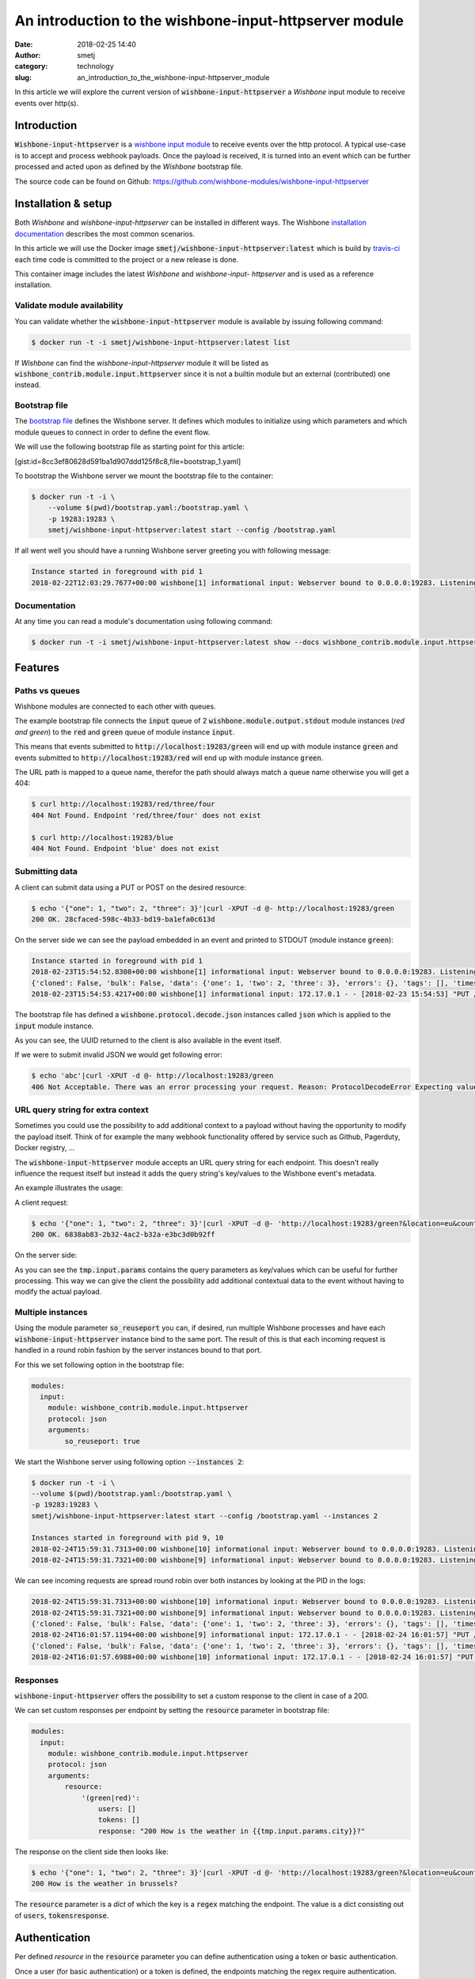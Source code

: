 An introduction to the wishbone-input-httpserver module
#######################################################
:date: 2018-02-25 14:40
:author: smetj
:category: technology
:slug: an_introduction_to_the_wishbone-input-httpserver_module

.. role:: text(code)
   :language: text



In this article we will explore the current version of :text:`wishbone-input-httpserver`
a *Wishbone* input module to receive events over http(s).






Introduction
------------

:text:`Wishbone-input-httpserver` is a `wishbone`_ `input module`_ to receive
events over the http protocol.  A typical use-case is to accept and process
webhook payloads. Once the payload is received, it is turned into an event
which can be further processed and acted upon as defined by the *Wishbone*
bootstrap file.

The source code can be found on Github: https://github.com/wishbone-modules/wishbone-input-httpserver


Installation & setup
--------------------

Both *Wishbone* and *wishbone-input-httpserver* can be installed in different
ways. The Wishbone `installation documentation`_ describes the most common
scenarios.

In this article we will use the Docker image
:text:`smetj/wishbone-input-httpserver:latest` which is build by
`travis-ci`_ each time code is committed to the project or a new release is
done.

This container image includes the latest *Wishbone* and *wishbone-input-
httpserver* and is used as a reference installation.


Validate module availability
++++++++++++++++++++++++++++

You can validate whether the :text:`wishbone-input-httpserver` module is available by issuing following command:

.. code-block:: sh

    $ docker run -t -i smetj/wishbone-input-httpserver:latest list

If *Wishbone* can find the *wishbone-input-httpserver* module it will be
listed as :text:`wishbone_contrib.module.input.httpserver` since it is not a
builtin module but an external (contributed) one instead.


Bootstrap file
++++++++++++++

The `bootstrap file`_ defines the Wishbone server.  It defines which modules
to initialize using which parameters and which module queues to connect in
order to define the event flow.

We will use the following bootstrap file as starting point for this article:

[gist:id=8cc3ef80628d591ba1d907ddd125f8c8,file=bootstrap_1.yaml]



To bootstrap the Wishbone server we mount the bootstrap file to the container:

.. code-block:: text

    $ docker run -t -i \
        --volume $(pwd)/bootstrap.yaml:/bootstrap.yaml \
        -p 19283:19283 \
        smetj/wishbone-input-httpserver:latest start --config /bootstrap.yaml



If all went well you should have a running Wishbone server greeting you with
following message:

.. code-block:: text

    Instance started in foreground with pid 1
    2018-02-22T12:03:29.7677+00:00 wishbone[1] informational input: Webserver bound to 0.0.0.0:19283. Listening for incoming requests


Documentation
+++++++++++++

At any time you can read a module's documentation using following command:

.. code-block:: sh

    $ docker run -t -i smetj/wishbone-input-httpserver:latest show --docs wishbone_contrib.module.input.httpserver


Features
--------


Paths vs queues
+++++++++++++++

Wishbone modules are connected to each other with queues.

The example bootstrap file connects the :text:`input` queue of 2
:text:`wishbone.module.output.stdout` module instances (*red and green*) to
the :text:`red` and :text:`green` queue of module instance :text:`input`.

This means that events submitted to :text:`http://localhost:19283/green` will
end up with module instance :text:`green` and events submitted to
:text:`http://localhost:19283/red` will end up with module instance
:text:`green`.

The URL path is mapped to a queue name, therefor the path should always match a
queue name otherwise you will get a 404:

.. code-block:: text

    $ curl http://localhost:19283/red/three/four
    404 Not Found. Endpoint 'red/three/four' does not exist

    $ curl http://localhost:19283/blue
    404 Not Found. Endpoint 'blue' does not exist


Submitting data
+++++++++++++++

A client can submit data using a PUT or POST on the desired resource:

.. code-block:: text

    $ echo '{"one": 1, "two": 2, "three": 3}'|curl -XPUT -d @- http://localhost:19283/green
    200 OK. 28cfaced-598c-4b33-bd19-ba1efa0c613d

On the server side we can see the payload embedded in an event and printed to STDOUT (module instance :text:`green`):

.. code-block:: text

    Instance started in foreground with pid 1
    2018-02-23T15:54:52.8308+00:00 wishbone[1] informational input: Webserver bound to 0.0.0.0:19283. Listening for incoming requests
    {'cloned': False, 'bulk': False, 'data': {'one': 1, 'two': 2, 'three': 3}, 'errors': {}, 'tags': [], 'timestamp': 1519401293.4195442, 'tmp': {'input': {'headers': {'content-type': 'application/x-www-form-urlencoded', 'content-length': '32', 'host': 'localhost:19283', 'user-agent': 'curl/7.53.1', 'accept': '*/*'}, 'env': {'gateway_interface': 'CGI/1.1', 'server_software': 'gevent/1.2 Python/3.6', 'script_name': '', 'wsgi.url_scheme': 'http', 'server_name': '42ac480639ed', 'server_port': '19283', 'request_method': 'PUT', 'path_info': '/green', 'query_string': '', 'content_type': 'application/x-www-form-urlencoded', 'content_length': '32', 'server_protocol': 'HTTP/1.1', 'remote_addr': '172.17.0.1', 'remote_port': '38236', 'http_host': 'localhost:19283', 'http_user_agent': 'curl/7.53.1', 'http_accept': '*/*'}, 'params': {}}, 'green': {}}, 'ttl': 253, 'uuid_previous': [], 'uuid': '28cfaced-598c-4b33-bd19-ba1efa0c613d'}
    2018-02-23T15:54:53.4217+00:00 wishbone[1] informational input: 172.17.0.1 - - [2018-02-23 15:54:53] "PUT /green HTTP/1.1" 200 167 0.000790


The bootstrap file has defined a :text:`wishbone.protocol.decode.json`
instances called :text:`json` which is applied to the :text:`input` module
instance.

As you can see, the UUID returned to the client is also available in the event itself.

If we were to submit invalid JSON we would get following error:

.. code-block:: text

    $ echo 'abc'|curl -XPUT -d @- http://localhost:19283/green
    406 Not Acceptable. There was an error processing your request. Reason: ProtocolDecodeError Expecting value: line 1 column 1 (char 0)



URL query string for extra context
++++++++++++++++++++++++++++++++++

Sometimes you could use the possibility to add additional context to a payload
without having the opportunity to modify the payload itself.  Think of for
example the many webhook functionality offered by service such as Github,
Pagerduty, Docker registry, ...

The :text:`wishbone-input-httpserver` module accepts an URL query string for
each endpoint. This doesn't really influence the request itself but instead it
adds the query string's key/values to the Wishbone event's metadata.

An example illustrates the usage:

A client request:

.. code-block:: text

    $ echo '{"one": 1, "two": 2, "three": 3}'|curl -XPUT -d @- 'http://localhost:19283/green?&location=eu&country=be&city=brussels'
    200 OK. 6838ab83-2b32-4ac2-b32a-e3bc3d0b92ff

On the server side:

.. code-block:: text
    Instance started in foreground with pid 1
    2018-02-24T15:10:59.5264+00:00 wishbone[1] informational input: 172.17.0.1 - - [2018-02-24 15:10:59] "PUT /green? HTTP/1.1" 200 167 0.000693

    {'cloned': False, 'bulk': False, 'data': {'one': 1, 'two': 2, 'three': 3}, 'errors': {}, 'tags': [], 'timestamp': 1519485068.251564, 'tmp': {'input': {'headers': {'content-type': 'application/x-www-form-urlencoded', 'content-length': '32', 'host': 'localhost:19283', 'user-agent': 'curl/7.53.1', 'accept': '*/*'}, 'env': {'gateway_interface': 'CGI/1.1', 'server_software': 'gevent/1.2 Python/3.6', 'script_name': '', 'wsgi.url_scheme': 'http', 'server_name': 'd47dcd83a746', 'server_port': '19283', 'request_method': 'PUT', 'path_info': '/green', 'query_string': '&location=eu&country=be&city=brussels', 'content_type': 'application/x-www-form-urlencoded', 'content_length': '32', 'server_protocol': 'HTTP/1.1', 'remote_addr': '172.17.0.1', 'remote_port': '56856', 'http_host': 'localhost:19283', 'http_user_agent': 'curl/7.53.1', 'http_accept': '*/*'}, 'params': {'location': 'eu', 'country': 'be', 'city': 'brussels'}}, 'green': {}}, 'ttl': 253, 'uuid_previous': [], 'uuid': '6838ab83-2b32-4ac2-b32a-e3bc3d0b92ff'}


As you can see the :text:`tmp.input.params` contains the query parameters as
key/values which can be useful for further processing. This way we can give
the client the possibility add additional contextual data to the event without
having to modify the actual payload.


Multiple instances
++++++++++++++++++

Using the module parameter :text:`so_reuseport` you can, if desired, run
multiple Wishbone processes and have each :text:`wishbone-input-httpserver`
instance bind to the same port.  The result of this is that each incoming
request is handled in a round robin fashion by the server instances bound to
that port.

For this we set following option in the bootstrap file:

.. code-block:: yaml

    modules:
      input:
        module: wishbone_contrib.module.input.httpserver
        protocol: json
        arguments:
            so_reuseport: true

We start the Wishbone server using following option :text:`--instances 2`:

.. code-block:: text

    $ docker run -t -i \
    --volume $(pwd)/bootstrap.yaml:/bootstrap.yaml \
    -p 19283:19283 \
    smetj/wishbone-input-httpserver:latest start --config /bootstrap.yaml --instances 2

    Instances started in foreground with pid 9, 10
    2018-02-24T15:59:31.7313+00:00 wishbone[10] informational input: Webserver bound to 0.0.0.0:19283. Listening for incoming requests
    2018-02-24T15:59:31.7321+00:00 wishbone[9] informational input: Webserver bound to 0.0.0.0:19283. Listening for incoming requests


We can see incoming requests are spread round robin over both instances by
looking at the PID in the logs:

.. code-block:: text

    2018-02-24T15:59:31.7313+00:00 wishbone[10] informational input: Webserver bound to 0.0.0.0:19283. Listening for incoming requests
    2018-02-24T15:59:31.7321+00:00 wishbone[9] informational input: Webserver bound to 0.0.0.0:19283. Listening for incoming requests
    {'cloned': False, 'bulk': False, 'data': {'one': 1, 'two': 2, 'three': 3}, 'errors': {}, 'tags': [], 'timestamp': 1519488117.1167986, 'tmp': {'input': {'headers': {'content-type': 'application/x-www-form-urlencoded', 'content-length': '32', 'host': 'localhost:19283', 'user-agent': 'curl/7.53.1', 'accept': '*/*'}, 'env': {'gateway_interface': 'CGI/1.1', 'server_software': 'gevent/1.2 Python/3.6', 'script_name': '', 'wsgi.url_scheme': 'http', 'server_name': 'd1c2cff05487', 'server_port': '19283', 'request_method': 'PUT', 'path_info': '/green', 'query_string': '&location=eu&country=be&city=brussels', 'content_type': 'application/x-www-form-urlencoded', 'content_length': '32', 'server_protocol': 'HTTP/1.1', 'remote_addr': '172.17.0.1', 'remote_port': '57332', 'http_host': 'localhost:19283', 'http_user_agent': 'curl/7.53.1', 'http_accept': '*/*'}, 'params': {'location': 'eu', 'country': 'be', 'city': 'brussels'}}, 'green': {}}, 'ttl': 253, 'uuid_previous': [], 'uuid': '561f38d2-c0a2-4fd9-a733-e85d4ad399b3'}
    2018-02-24T16:01:57.1194+00:00 wishbone[9] informational input: 172.17.0.1 - - [2018-02-24 16:01:57] "PUT /green?&location=eu&country=be&city=brussels HTTP/1.1" 200 167 0.000814
    {'cloned': False, 'bulk': False, 'data': {'one': 1, 'two': 2, 'three': 3}, 'errors': {}, 'tags': [], 'timestamp': 1519488117.6960216, 'tmp': {'input': {'headers': {'content-type': 'application/x-www-form-urlencoded', 'content-length': '32', 'host': 'localhost:19283', 'user-agent': 'curl/7.53.1', 'accept': '*/*'}, 'env': {'gateway_interface': 'CGI/1.1', 'server_software': 'gevent/1.2 Python/3.6', 'script_name': '', 'wsgi.url_scheme': 'http', 'server_name': 'd1c2cff05487', 'server_port': '19283', 'request_method': 'PUT', 'path_info': '/green', 'query_string': '&location=eu&country=be&city=brussels', 'content_type': 'application/x-www-form-urlencoded', 'content_length': '32', 'server_protocol': 'HTTP/1.1', 'remote_addr': '172.17.0.1', 'remote_port': '57336', 'http_host': 'localhost:19283', 'http_user_agent': 'curl/7.53.1', 'http_accept': '*/*'}, 'params': {'location': 'eu', 'country': 'be', 'city': 'brussels'}}, 'green': {}}, 'ttl': 253, 'uuid_previous': [], 'uuid': '926d9b41-f07e-4ab0-a607-d3166d3437f1'}
    2018-02-24T16:01:57.6988+00:00 wishbone[10] informational input: 172.17.0.1 - - [2018-02-24 16:01:57] "PUT /green?&location=eu&country=be&city=brussels HTTP/1.1" 200 167 0.000798



Responses
+++++++++

:text:`wishbone-input-httpserver` offers the possibility to set a custom
response to the client in case of a 200.

We can set custom responses per endpoint by setting the :text:`resource`
parameter in bootstrap file:

.. code-block:: yaml

    modules:
      input:
        module: wishbone_contrib.module.input.httpserver
        protocol: json
        arguments:
            resource:
                '(green|red)':
                    users: []
                    tokens: []
                    response: "200 How is the weather in {{tmp.input.params.city}}?"


The response on the client side then looks like:

.. code-block:: text

    $ echo '{"one": 1, "two": 2, "three": 3}'|curl -XPUT -d @- 'http://localhost:19283/green?&location=eu&country=be&city=brussels'
    200 How is the weather in brussels?


The :text:`resource` parameter is a *dict* of which the key is a :text:`regex`
matching the endpoint.  The value is a dict consisting out of :text:`users`,
:text:`tokens`:text:`response`.


Authentication
--------------

Per defined *resource* in the :text:`resource` parameter you can define
authentication using a token or basic authentication.

Once a user (for basic authentication) or a token is defined, the endpoints
matching the regex require authentication.


**Obviously, when authentication comes in play (and even without), you should run**
:text:`wishbone-input-httpserver` **with SSL certificates by setting the**
:text:`ssl_key`, :text:`ssl_cert` **and** :text:`ssl_cacerts` **module parameters.**


Token based authentication
++++++++++++++++++++++++++

Enabling token authentication is as simple as adding a value to the tokens
*array* of the resource in the :text:`resource` parameter:

.. code-block:: yaml

    modules:
      input:
        module: wishbone_contrib.module.input.httpserver
        protocol: json
        arguments:
            resource:
                '(green|red)':
                    users: []
                    tokens:
                        - 6cdd782b63624c5ab6a6635112557a30
                    response: "200 How is the weather in {{tmp.input.params.city}}?"

The client request:

.. code-block:: text

    $ echo '{"one": 1, "two": 2, "three": 3}'|curl -XPUT -d @- 'http://localhost:19283/green?&location=eu&country=be&city=brussels'
    403 Unauthorized. The requested resource requires authentication.
    $ echo '{"one": 1, "two": 2, "three": 3}'|curl -XPUT -H 'Authorization: token 6cdd782b63624c5ab6a6635112557a30' -d @- 'http://localhost:19283/green?&location=eu&country=be&city=brussels'
    200 How is the weather in brussels?


Basic authentication
++++++++++++++++++++

Basic authentication requires you to set 2 values.  You need to associate the
username to the resource (:text:`users` value) and you need to define the
username and hashed password in :text:`htpasswd` module parameter.

The :text:`htpasswd` parameter is a *dict* where keys are usernames and the
values are hashed passwords. The hashed passwords can be created by using the
:text:`htpasswd` command:

.. code-block:: text

    $ htpasswd -n -b bob my_secret_password
    bob:$apr1$96XNBTbu$Gpw.UY6op/TG06Uba21ck/

You can then add the user and the hashed password to the module parameters:


.. code-block:: yaml

    modules:
      input:
        module: wishbone_contrib.module.input.httpserver
        protocol: json
        arguments:
            resource:
                '(green|red)':
                    users:
                        - bob
                    tokens:
                        - 6cdd782b63624c5ab6a6635112557a30
                    response: "200 How is the weather in {{tmp.input.params.city}}?"
            htpasswd:
                bob: '$apr1$96XNBTbu$Gpw.UY6op/TG06Uba21ck/'

Client side:

.. code-block:: text

    $ echo '{"one": 1, "two": 2, "three": 3}'|curl -XPUT -d @- 'http://bob:my_secret_password@localhost:19283/green?&location=eu&country=be&city=brussels'
    200 How is the weather in brussels?



Update authentication & authorization without restart
-----------------------------------------------------

Depending on the use case, having to restart the server in order to load
updated credentials isn't very practical.

The :text:`wishbone-input-httpserver` module comes with 2 special queues
:text:`_resource` and :text:`_htpasswd` which can receive events triggering
the reload of on disk based *resource* or *htpasswd* file.

The format of the incoming event should be:

.. code-block:: json

    {"path": "/var/tmp/htpasswd", "inotify_type": "IN_CLOSE_WRITE"}


You can somehow create these type of events yourself or you can use the
builtin Wishbone module `wishbone.module.input.inotify`_ which can monitor
files for changes and generate the required events for
:text:`wishbone-input-httpserver` to reload the file.

The following bootstrap file illustrates the idea:

[gist:id=8cc3ef80628d591ba1d907ddd125f8c8,file=bootstrap_2.yaml]

When running the server you should the htpasswd file from the host.


.. code-block:: text

    $ docker run -t -i \
      --volume $(pwd)/htpasswd:/htpasswd \
      --volume $(pwd)/bootstrap_2.yaml:/bootstrap.yaml \
      -p 19283:19283 \
      smetj/wishbone-input-httpserver:latest start --config /bootstrap.yaml

Updating Bob's password:

.. code-block:: text

    $ htpasswd -b ./htpasswd bob abc

The Wishbone server's :text:`wishbone-input-httpserver` instance reports the
htpasswd is read:

.. code-block:: test

    2018-02-25T12:09:48.4312+00:00 wishbone[1] informational input: Reading htpasswd file '/htpasswd'. Cached.


Where to go from here
---------------------

In this article we have reviewed the main features of the
:text:`wishbone-input-httpserver` module.

Obviously, sending incoming events to STDOUT is handy for exploring and
experimenting but otherwise it's not that useful as such.

First of all, it's really easy to `create your own wishbone module`_.  So
extending Wishbone with your own custom code isn't hard.

Besides that, there are a number of *Wishbone 3* compatible modules available
on the `wishbone modules`_ Github account and more on their way.

Any feedback, comments, suggestions, bug reports, pull requests are highly
welcome and highly appreciated.


.. _installation documentation: http://wishbone.readthedocs.io/en/master/installation/index.html
.. _wishbone: http://wishbone.readthedocs.io
.. _httpserver: https://github.com/wishbone-modules/wishbone-input-httpserver
.. _wishbone-input-httpserver: https://github.com/wishbone-modules/wishbone-input-httpserver
.. _input module: http://wishbone.readthedocs.io/en/master/components/modules/input.html
.. _travis-ci: https://travis-ci.org/wishbone-modules/wishbone-input-httpserver
.. _bootstrap file: http://wishbone.readthedocs.io/en/master/bootstrap_cli/bootstrap_file.html
.. _wishbone.module.input.inotify: http://wishbone.readthedocs.io/en/master/classes/input_modules.html#wishbone.module.wb_inotify.WBInotify
.. _create your own wishbone module: http://wishbone.readthedocs.io/en/master/examples_recipes/creating_a_module.html
.. _wishbone modules: https://github.com/wishbone-modules
